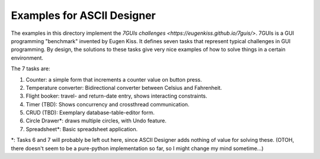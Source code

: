 Examples for ASCII Designer
===========================

The examples in this directory implement the `7GUIs challenges
<https://eugenkiss.github.io/7guis/>`. 7GUIs is a GUI programming "benchmark"
invented by Eugen Kiss. It defines seven tasks that represent typical challenges
in GUI programming. By design, the solutions to these tasks give very nice
examples of how to solve things in a certain environment.

The 7 tasks are:

1. Counter: a simple form that increments a counter value on button press.
2. Temperature converter: Bidirectional converter between Celsius and Fahrenheit.
3. Flight booker: travel- and return-date entry, shows interacting constraints.
4. Timer (TBD): Shows concurrency and crossthread communication.
5. CRUD (TBD): Exemplary database-table-editor form.
6. Circle Drawer\*: draws multiple circles, with Undo feature.
7. Spreadsheet\*: Basic spreadsheet application.

\*: Tasks 6 and 7 will probably be left out here, since ASCII Designer adds
nothing of value for solving these. (OTOH, there doesn't seem to be a
pure-python implementation so far, so I might change my mind sometime...)
